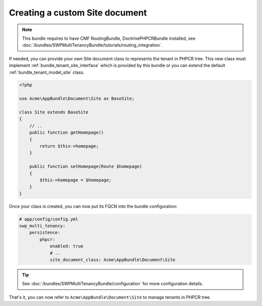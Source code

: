 Creating a custom Site document
~~~~~~~~~~~~~~~~~~~~~~~~~~~

.. note::

  This bundle requires to have CMF RoutingBundle, DoctrinePHPCRBundle installed,
  see :doc:`/bundles/SWPMultiTenancyBundle/tutorials/routing_integration`.


If needed, you can provide your own Site document class to represents the tenant in PHPCR tree.
This new class must implement :ref:`bundle_tenant_site_interface`
which is provided by this bundle or you can extend the default :ref:`bundle_tenant_model_site` class.

.. code-block:: php

    <?php

    use Acme\AppBundle\Document\Site as BaseSite;

    class Site extends BaseSite
    {
        // ..
        public function getHomepage()
        {
            return $this->homepage;
        }

        public function setHomepage(Route $homepage)
        {
            $this->homepage = $homepage;
        }
    }

Once your class is created, you can now put its FQCN into the bundle configuration:

.. code-block:: yaml

        # app/config/config.yml
        swp_multi_tenancy:
            persistence:
                phpcr:
                    enabled: true
                    # ..
                    site_document_class: Acme\AppBundle\Document\Site

.. tip::

    See :doc:`/bundles/SWPMultiTenancyBundle/configuration` for more configuration details.

That's it, you can now refer to ``Acme\AppBundle\Document\Site`` to manage tenants in PHPCR tree.
